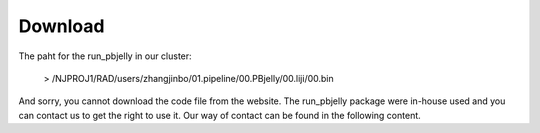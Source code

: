 .. _Download:

Download
================================================================================


The paht for the run_pbjelly in our cluster:

   > /NJPROJ1/RAD/users/zhangjinbo/01.pipeline/00.PBjelly/00.liji/00.bin

And sorry, you cannot download the code file from the website. The run_pbjelly package were in-house used and you can contact us to get the right to use it. Our way of contact can be found in the following content.
